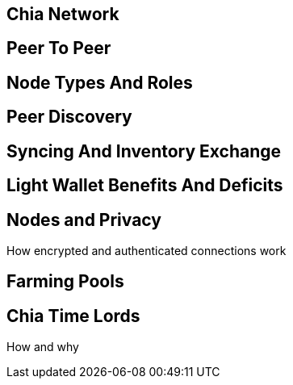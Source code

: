 == Chia Network

== Peer To Peer

== Node Types And Roles

== Peer Discovery

== Syncing And Inventory Exchange

== Light Wallet Benefits And Deficits

== Nodes and Privacy
How encrypted and authenticated connections work

== Farming Pools

== Chia Time Lords
How and why
